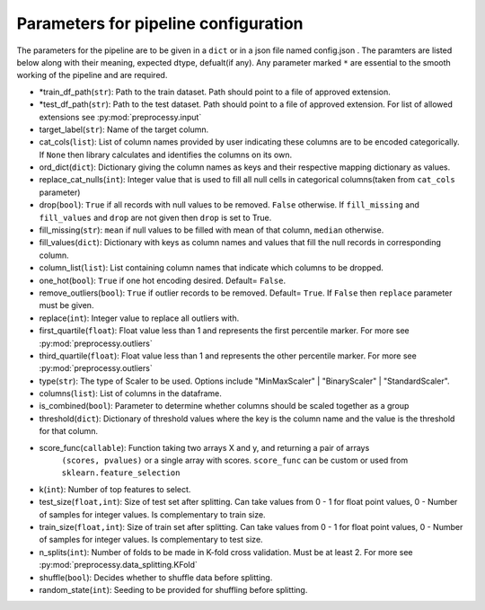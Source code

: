 
Parameters for pipeline configuration
=====================================

The parameters for the pipeline are to be given in a ``dict`` or in a json file named config.json .
The paramters are listed below along with their meaning, expected dtype, defualt(if any).
Any parameter marked ``*`` are essential to the smooth working of the pipeline and are required.

- \*train_df_path(``str``): Path to the train dataset. Path should point to a file of approved extension.

- \*test_df_path(``str``): Path to the test dataset. Path should point to a file of approved extension. For list of allowed extensions see :py:mod:`preprocessy.input`

- target_label(``str``): Name of the target column.

- cat_cols(``list``): List of column names provided by user indicating these columns are to be encoded categorically. If ``None`` then library calculates and identifies the columns on its own.

- ord_dict(``dict``): Dictionary giving the column names as keys and their respective mapping dictionary as values.

- replace_cat_nulls(``int``): Integer value that is used to fill all null cells in categorical columns(taken from ``cat_cols`` parameter)

- drop(``bool``): ``True`` if all records with null values to be removed. ``False`` otherwise. If ``fill_missing`` and ``fill_values`` and ``drop`` are not given then ``drop`` is set to True.

- fill_missing(``str``): ``mean`` if null values to be filled with mean of that column, ``median`` otherwise.

- fill_values(``dict``): Dictionary with keys as column names and values that fill the null records in corresponding column.

- column_list(``list``): List containing column names that indicate which columns to be dropped.

- one_hot(``bool``): ``True`` if one hot encoding desired. Default= ``False``.

- remove_outliers(``bool``): ``True`` if outlier records to be removed. Default= ``True``. If ``False`` then ``replace`` parameter must be given.

- replace(``int``): Integer value to replace all outliers with.

- first_quartile(``float``): Float value less than 1 and represents the first percentile marker. For more see :py:mod:`preprocessy.outliers`

- third_quartile(``float``): Float value less than 1 and represents the other percentile marker. For more see :py:mod:`preprocessy.outliers`

- type(``str``): The type of Scaler to be used. Options include "MinMaxScaler" | "BinaryScaler" | "StandardScaler".

- columns(``list``): List of columns in the dataframe.

- is_combined(``bool``): Parameter to determine whether columns should be scaled together as a group

- threshold(``dict``): Dictionary of threshold values where the key is the column name and the value is the threshold for that column.

- score_func(``callable``): Function taking two arrays X and y, and returning a pair of arrays
                     ``(scores, pvalues)`` or a single array with scores. ``score_func`` can be custom
                     or used from ``sklearn.feature_selection``

- k(``int``): Number of top features to select.

- test_size(``float,int``): Size of test set after splitting. Can take values from 0 - 1 for float point values, 0 - Number of samples for integer values. Is complementary to train size.

- train_size(``float,int``): Size of train set after splitting. Can take values from 0 - 1 for float point values, 0 - Number of samples for integer values. Is complementary to test size.

- n_splits(``int``): Number of folds to be made in K-fold cross validation. Must be at least 2. For more see :py:mod:`preprocessy.data_splitting.KFold`

- shuffle(``bool``): Decides whether to shuffle data before splitting.

- random_state(``int``): Seeding to be provided for shuffling before splitting.
